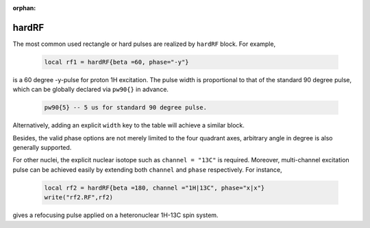 :orphan:

*******
hardRF
*******

The most common used rectangle or hard pulses are realized by ``hardRF`` block.  
For example, 

     .. code-block:: lua 

       local rf1 = hardRF{beta =60, phase="-y"}

is a 60 degree -y-pulse for proton 1H excitation. The pulse width is proportional to that of the standard 90 degree pulse, which can be globally declared via ``pw90{}`` in advance. 

     .. code-block:: lua 

       pw90{5} -- 5 us for standard 90 degree pulse.

Alternatively, adding an explicit ``width`` key to the table will achieve a similar block. 

Besides, the valid phase options are not merely limited to the four quadrant axes, arbitrary angle in degree is also generally supported. 

For other nuclei, the explicit nuclear isotope 
such as ``channel = "13C"`` is required. Moreover, multi-channel excitation 
pulse can be achieved easily by extending both ``channel`` and ``phase`` respectively. 
For instance, 

     .. code-block:: lua 

       local rf2 = hardRF{beta =180, channel ="1H|13C", phase="x|x"}
       write("rf2.RF",rf2)

gives a refocusing pulse applied on a heteronuclear 1H-13C spin system.
